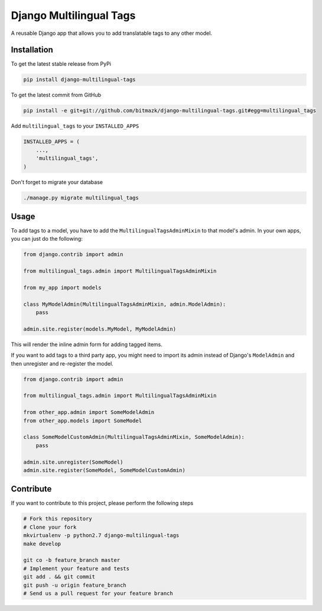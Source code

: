 Django Multilingual Tags
========================

A reusable Django app that allows you to add translatable tags to any other
model.

Installation
------------

To get the latest stable release from PyPi

.. code-block:: bash

    pip install django-multilingual-tags

To get the latest commit from GitHub

.. code-block:: bash

    pip install -e git+git://github.com/bitmazk/django-multilingual-tags.git#egg=multilingual_tags


Add ``multilingual_tags`` to your ``INSTALLED_APPS``

.. code-block:: python

    INSTALLED_APPS = (
        ...,
        'multilingual_tags',
    )


Don't forget to migrate your database

.. code-block:: bash

    ./manage.py migrate multilingual_tags


Usage
-----

To add tags to a model, you have to add the ``MultilingualTagsAdminMixin`` to
that model's admin. In your own apps, you can just do the following:

.. code-block:: python

    from django.contrib import admin

    from multilingual_tags.admin import MultilingualTagsAdminMixin

    from my_app import models

    class MyModelAdmin(MultilingualTagsAdminMixin, admin.ModelAdmin):
        pass

    admin.site.register(models.MyModel, MyModelAdmin)

This will render the inline admin form for adding tagged items.

If you want to add tags to a third party app, you might need to import its
admin instead of Django's ``ModelAdmin`` and then unregister and re-register the
model.

.. code-block:: python

    from django.contrib import admin

    from multilingual_tags.admin import MultilingualTagsAdminMixin

    from other_app.admin import SomeModelAdmin
    from other_app.models import SomeModel

    class SomeModelCustomAdmin(MultilingualTagsAdminMixin, SomeModelAdmin):
        pass

    admin.site.unregister(SomeModel)
    admin.site.register(SomeModel, SomeModelCustomAdmin)


Contribute
----------

If you want to contribute to this project, please perform the following steps

.. code-block:: bash

    # Fork this repository
    # Clone your fork
    mkvirtualenv -p python2.7 django-multilingual-tags
    make develop

    git co -b feature_branch master
    # Implement your feature and tests
    git add . && git commit
    git push -u origin feature_branch
    # Send us a pull request for your feature branch

